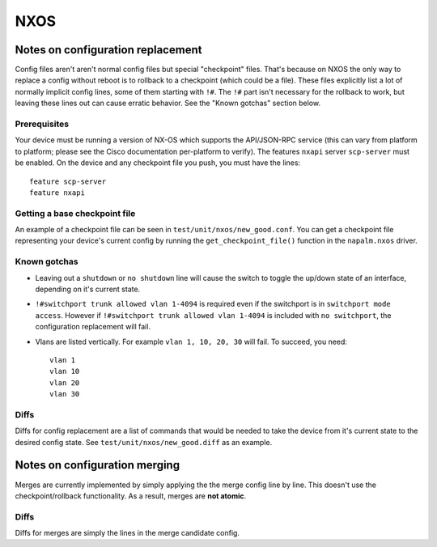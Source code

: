 NXOS
----

Notes on configuration replacement
~~~~~~~~~~~~~~~~~~~~~~~~~~~~~~~~~~



Config files aren't aren't normal config files but special "checkpoint" files.
That's because on NXOS the only way to replace a config without reboot is to rollback to a checkpoint (which could be a file).
These files explicitly list a lot of normally implicit config lines, some of them starting with ``!#``.
The ``!#`` part isn't necessary for the rollback to work, but leaving these lines out can cause erratic behavior.
See the "Known gotchas" section below.

Prerequisites
_____________

Your device must be running a version of NX-OS which supports the API/JSON-RPC service (this can vary from platform to platform; please see the Cisco documentation per-platform to verify). The features ``nxapi`` server ``scp-server`` must be enabled.
On the device and any checkpoint file you push, you must have the lines::

  feature scp-server
  feature nxapi


Getting a base checkpoint file
______________________________

An example of a checkpoint file can be seen in ``test/unit/nxos/new_good.conf``.
You can get a checkpoint file representing your device's current config by running the ``get_checkpoint_file()``
function in the ``napalm.nxos`` driver.

Known gotchas
_____________

- Leaving out a ``shutdown`` or ``no shutdown`` line will cause the switch to toggle the up/down state of an interface, depending on it's current state.

- ``!#switchport trunk allowed vlan 1-4094`` is required even if the switchport is in ``switchport mode access``. However if ``!#switchport trunk allowed vlan 1-4094`` is included with ``no switchport``, the configuration replacement will fail.

- Vlans are listed vertically. For example ``vlan 1, 10, 20, 30`` will fail. To succeed, you need:
  ::

      vlan 1
      vlan 10
      vlan 20
      vlan 30

Diffs
_____

Diffs for config replacement are a list of commands that would be needed to take the device from it's current state
to the desired config state. See ``test/unit/nxos/new_good.diff`` as an example.

Notes on configuration merging
~~~~~~~~~~~~~~~~~~~~~~~~~~~~~~

Merges are currently implemented by simply applying the the merge config line by line.
This doesn't use the checkpoint/rollback functionality.
As a result, merges are **not atomic**.

Diffs
_____

Diffs for merges are simply the lines in the merge candidate config.
